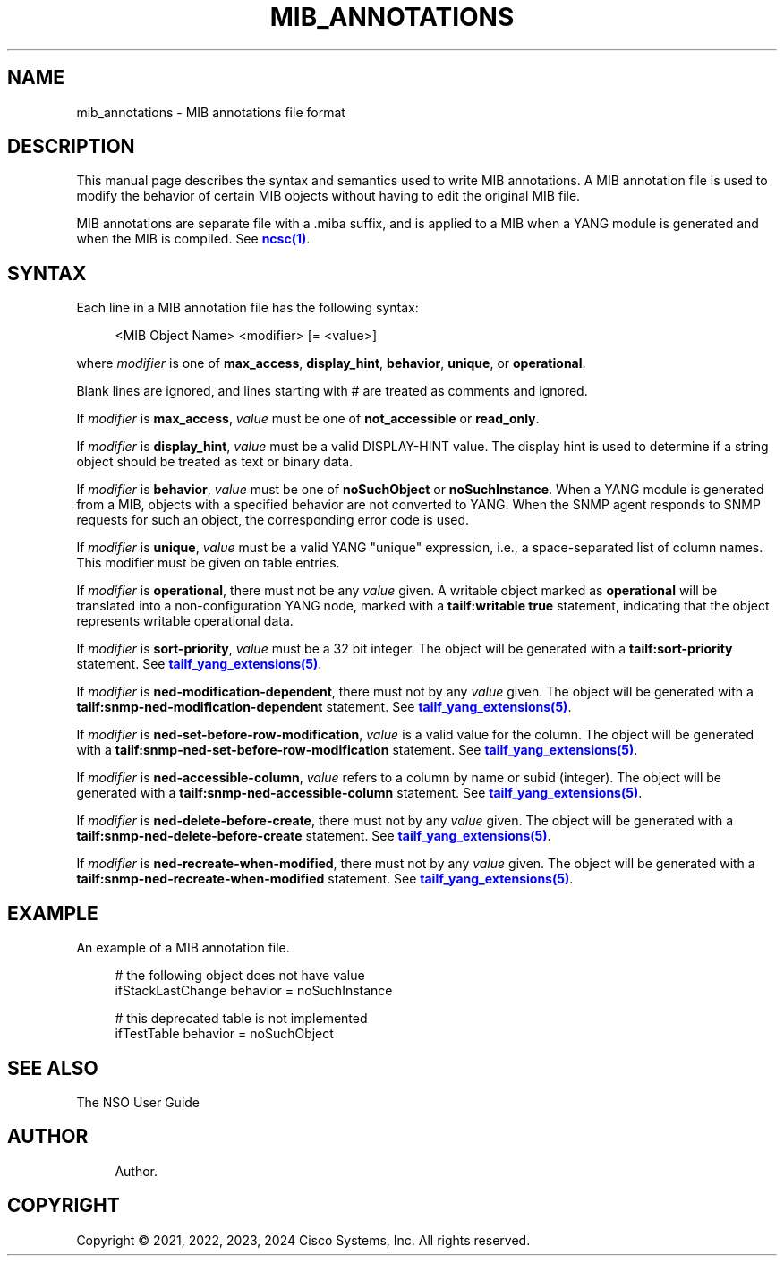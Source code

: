 '\" t
.\"     Title: mib_annotations
.\"    Author: 
.\" Generator: DocBook XSL Stylesheets v1.78.1 <http://docbook.sf.net/>
.\"      Date: 05/14/2024
.\"    Manual: NSO Manual
.\"    Source: Cisco Systems, Inc.
.\"  Language: English
.\"
.TH "MIB_ANNOTATIONS" "5" "05/14/2024" "Cisco Systems, Inc." "NSO Manual"
.\" -----------------------------------------------------------------
.\" * Define some portability stuff
.\" -----------------------------------------------------------------
.\" ~~~~~~~~~~~~~~~~~~~~~~~~~~~~~~~~~~~~~~~~~~~~~~~~~~~~~~~~~~~~~~~~~
.\" http://bugs.debian.org/507673
.\" http://lists.gnu.org/archive/html/groff/2009-02/msg00013.html
.\" ~~~~~~~~~~~~~~~~~~~~~~~~~~~~~~~~~~~~~~~~~~~~~~~~~~~~~~~~~~~~~~~~~
.ie \n(.g .ds Aq \(aq
.el       .ds Aq '
.\" -----------------------------------------------------------------
.\" * set default formatting
.\" -----------------------------------------------------------------
.\" disable hyphenation
.nh
.\" disable justification (adjust text to left margin only)
.ad l
.\" -----------------------------------------------------------------
.\" * MAIN CONTENT STARTS HERE *
.\" -----------------------------------------------------------------
.SH "NAME"
mib_annotations \- MIB annotations file format
.SH "DESCRIPTION"
.PP
This manual page describes the syntax and semantics used to write MIB annotations\&. A MIB annotation file is used to modify the behavior of certain MIB objects without having to edit the original MIB file\&.
.PP
MIB annotations are separate file with a \&.miba suffix, and is applied to a MIB when a YANG module is generated and when the MIB is compiled\&. See
\m[blue]\fBncsc(1)\fR\m[]\&.
.SH "SYNTAX"
.PP
Each line in a MIB annotation file has the following syntax:
.sp
.if n \{\
.RS 4
.\}
.nf
<MIB Object Name> <modifier> [= <value>]
    
.fi
.if n \{\
.RE
.\}
.PP
where
\fImodifier\fR
is one of
\fBmax_access\fR,
\fBdisplay_hint\fR,
\fBbehavior\fR,
\fBunique\fR, or
\fBoperational\fR\&.
.PP
Blank lines are ignored, and lines starting with # are treated as comments and ignored\&.
.PP
If
\fImodifier\fR
is
\fBmax_access\fR,
\fIvalue\fR
must be one of
\fBnot_accessible\fR
or
\fBread_only\fR\&.
.PP
If
\fImodifier\fR
is
\fBdisplay_hint\fR,
\fIvalue\fR
must be a valid DISPLAY\-HINT value\&. The display hint is used to determine if a string object should be treated as text or binary data\&.
.PP
If
\fImodifier\fR
is
\fBbehavior\fR,
\fIvalue\fR
must be one of
\fBnoSuchObject\fR
or
\fBnoSuchInstance\fR\&. When a YANG module is generated from a MIB, objects with a specified behavior are not converted to YANG\&. When the SNMP agent responds to SNMP requests for such an object, the corresponding error code is used\&.
.PP
If
\fImodifier\fR
is
\fBunique\fR,
\fIvalue\fR
must be a valid YANG "unique" expression, i\&.e\&., a space\-separated list of column names\&. This modifier must be given on table entries\&.
.PP
If
\fImodifier\fR
is
\fBoperational\fR, there must not be any
\fIvalue\fR
given\&. A writable object marked as
\fBoperational\fR
will be translated into a non\-configuration YANG node, marked with a
\fBtailf:writable true\fR
statement, indicating that the object represents writable operational data\&.
.PP
If
\fImodifier\fR
is
\fBsort\-priority\fR,
\fIvalue\fR
must be a 32 bit integer\&. The object will be generated with a
\fBtailf:sort\-priority\fR
statement\&. See
\m[blue]\fBtailf_yang_extensions(5)\fR\m[]\&.
.PP
If
\fImodifier\fR
is
\fBned\-modification\-dependent\fR, there must not by any
\fIvalue\fR
given\&. The object will be generated with a
\fBtailf:snmp\-ned\-modification\-dependent\fR
statement\&. See
\m[blue]\fBtailf_yang_extensions(5)\fR\m[]\&.
.PP
If
\fImodifier\fR
is
\fBned\-set\-before\-row\-modification\fR,
\fIvalue\fR
is a valid value for the column\&. The object will be generated with a
\fBtailf:snmp\-ned\-set\-before\-row\-modification\fR
statement\&. See
\m[blue]\fBtailf_yang_extensions(5)\fR\m[]\&.
.PP
If
\fImodifier\fR
is
\fBned\-accessible\-column\fR,
\fIvalue\fR
refers to a column by name or subid (integer)\&. The object will be generated with a
\fBtailf:snmp\-ned\-accessible\-column\fR
statement\&. See
\m[blue]\fBtailf_yang_extensions(5)\fR\m[]\&.
.PP
If
\fImodifier\fR
is
\fBned\-delete\-before\-create\fR, there must not by any
\fIvalue\fR
given\&. The object will be generated with a
\fBtailf:snmp\-ned\-delete\-before\-create\fR
statement\&. See
\m[blue]\fBtailf_yang_extensions(5)\fR\m[]\&.
.PP
If
\fImodifier\fR
is
\fBned\-recreate\-when\-modified\fR, there must not by any
\fIvalue\fR
given\&. The object will be generated with a
\fBtailf:snmp\-ned\-recreate\-when\-modified\fR
statement\&. See
\m[blue]\fBtailf_yang_extensions(5)\fR\m[]\&.
.SH "EXAMPLE"
.PP
An example of a MIB annotation file\&.
.sp
.if n \{\
.RS 4
.\}
.nf
# the following object does not have value
ifStackLastChange behavior = noSuchInstance

# this deprecated table is not implemented
ifTestTable behavior = noSuchObject
      
.fi
.if n \{\
.RE
.\}
.SH "SEE ALSO"
.PP
The NSO User Guide
.RS 4
.RE
.SH "AUTHOR"
.br
.RS 4
Author.
.RE
.SH "COPYRIGHT"
.br
Copyright \(co 2021, 2022, 2023, 2024 Cisco Systems, Inc. All rights reserved.
.br
